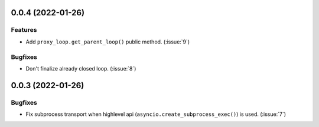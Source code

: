 ..
    You should *NOT* be adding new change log entries to this file, this
    file is managed by towncrier. You *may* edit previous change logs to
    fix problems like typo corrections or such.
    To add a new change log entry, please see
    https://pip.pypa.io/en/latest/development/#adding-a-news-entry
    we named the news folder "CHANGES".

    WARNING: Don't drop the next directive!

.. towncrier release notes start

0.0.4 (2022-01-26)
==================

Features
--------

- Add ``proxy_loop.get_parent_loop()`` public method. (:issue:`9`)

Bugfixes
--------

- Don't finalize already closed loop. (:issue:`8`)


0.0.3 (2022-01-26)
==================

Bugfixes
--------

- Fix subprocess transport when highlevel api (``asyncio.create_subprocess_exec()``) is used. (:issue:`7`)
